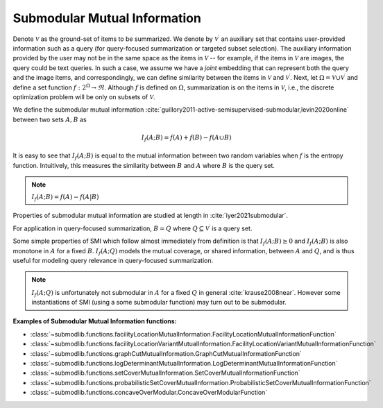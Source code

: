 .. _functions.submodular-mutual-information:

Submodular Mutual Information
==============================

Denote :math:`\mathcal{V}` as the ground-set of items to be summarized. We denote by :math:`\mathcal{V}^{\prime}` an auxiliary set that contains user-provided information such as a query (for query-focused summarization or targeted subset selection). The auxiliary information provided by the user may not be in the same space as the items in :math:`\mathcal{V}` -- for example, if the items in :math:`\mathcal{V}` are images, the query could be text queries. In such a case, we assume we have a *joint* embedding that can represent both the query and the image items, and correspondingly, we can define similarity between the items in :math:`\mathcal{V}` and :math:`\mathcal{V}^{\prime}`. Next, let :math:`\Omega  = \mathcal{V} \cup \mathcal{V}^{\prime}` and define a set function :math:`f: 2^{\Omega} \rightarrow \Re`. Although :math:`f` is defined on :math:`\Omega`, summarization is on the items in :math:`\mathcal{V}`, i.e., the discrete optimization problem will be only on subsets of :math:`\mathcal{V}`.

We define the submodular mutual information :cite:`guillory2011-active-semisupervised-submodular,levin2020online` between two sets :math:`A,B` as 

.. math::
		I_f(A; B) = f(A) + f(B) - f(A \cup B)

It is easy to see that :math:`I_f(A; B)` is equal to the mutual information between two random variables when :math:`f` is the entropy function. Intuitively, this measures the similarity between :math:`B` and :math:`A` where :math:`B` is the query set.

.. note::
		:math:`I_f(A; B) = f(A) - f(A|B)`

Properties of submodular mutual information are studied at length in :cite:`iyer2021submodular`.

For application in query-focused summarization, :math:`B = Q` where :math:`Q \subseteq \mathcal{V}^{\prime}` is a query set.

Some simple properties of SMI which follow almost immediately from definition is that :math:`I_f(A; B) \geq 0` and :math:`I_f(A; B)` is also monotone in :math:`A` for a fixed :math:`B`. :math:`I_f(A; Q)` models the mutual coverage, or shared information, between :math:`A` and :math:`Q`, and is thus useful for modeling query relevance in query-focused summarization. 
		
.. note::
		:math:`I_f(A; Q)` is unfortunately not submodular in :math:`A` for a fixed :math:`Q` in general :cite:`krause2008near`. However some instantiations of SMI (using a some submodular function) may turn out to be submodular.

**Examples of Submodular Mutual Information functions:**

- :class:`~submodlib.functions.facilityLocationMutualInformation.FacilityLocationMutualInformationFunction`
- :class:`~submodlib.functions.facilityLocationVariantMutualInformation.FacilityLocationVariantMutualInformationFunction`
- :class:`~submodlib.functions.graphCutMutualInformation.GraphCutMutualInformationFunction`
- :class:`~submodlib.functions.logDeterminantMutualInformation.LogDeterminantMutualInformationFunction`
- :class:`~submodlib.functions.setCoverMutualInformation.SetCoverMutualInformationFunction`
- :class:`~submodlib.functions.probabilisticSetCoverMutualInformation.ProbabilisticSetCoverMutualInformationFunction`
- :class:`~submodlib.functions.concaveOverModular.ConcaveOverModularFunction`
